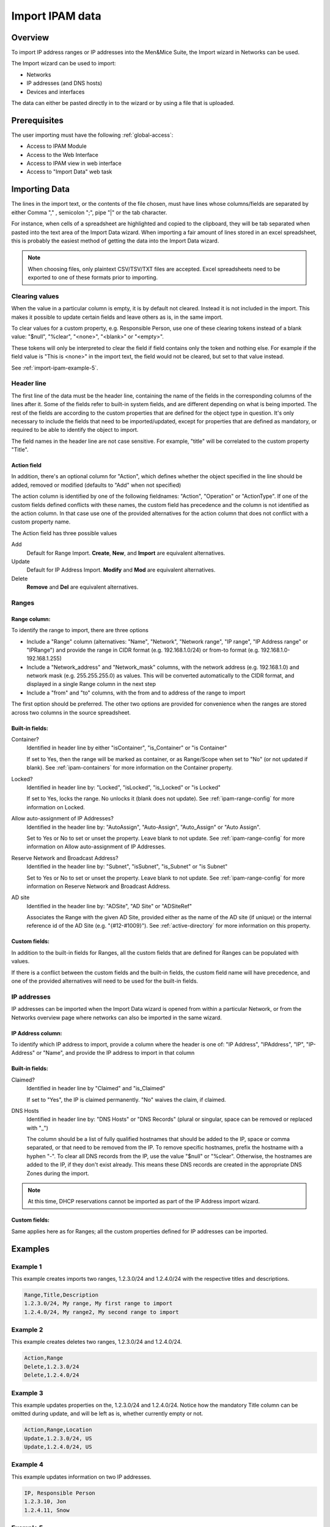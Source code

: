 .. _webapp-import-ipam-data:

Import IPAM data
================

Overview
--------

To import IP address ranges or IP addresses into the Men&Mice Suite, the Import wizard in Networks can be used.

The Import wizard can be used to import:

* Networks

* IP addresses (and DNS hosts)

* Devices and interfaces

The data can either be pasted directly in to the wizard or by using a file that is uploaded.

..

Prerequisites
-------------

The user importing must have the following :ref:`global-access`:

* Access to IPAM Module

* Access to the Web Interface

* Access to IPAM view in web interface

* Access to "Import Data" web task

Importing Data
--------------

The lines in the import text, or the contents of the file chosen, must have lines whose columns/fields are separated by either Comma "," , semicolon ";", pipe "|" or the tab character.

For instance, when cells of a spreadsheet are highlighted and copied to the clipboard, they will be tab separated when pasted into the text area of the Import Data wizard. When importing a fair amount of lines stored in an excel spreadsheet, this is probably the easiest method of getting the data into the Import Data wizard.

.. note::
  When choosing files, only plaintext CSV/TSV/TXT files are accepted. Excel spreadsheets need to be exported to one of these formats prior to importing.

Clearing values
^^^^^^^^^^^^^^^

When the value in a particular column is empty, it is by default not cleared. Instead it is not included in the import. This makes it possible to update certain fields and leave others as is, in the same import.

To clear values for a custom property, e.g. Responsible Person, use one of these clearing tokens instead of a blank value: "$null", "%clear", "<none>", "<blank>" or "<empty>".

These tokens will only be interpreted to clear the field if field contains only the token and nothing else. For example if the field value is "This is <none>" in the import text, the field would not be cleared, but set to that value instead.

See :ref:`import-ipam-example-5`.

Header line
^^^^^^^^^^^

The first line of the data must be the header line, containing the name of the fields in the corresponding columns of the lines after it. Some of the fields refer to built-in system fields,  and are different depending on what is being imported. The rest of the fields are according to the custom properties that are defined for the object type in question. It's only necessary to include the fields that need to be imported/updated, except for properties that are defined as mandatory, or required to be able to identify the object to import.

The field names in the header line are not case sensitive. For example, "title" will be correlated to the custom property "Title".

Action field
""""""""""""

In addition, there's an optional column for "Action", which defines whether the object specified in the line should be added, removed or modified (defaults to "Add" when not specified)

The action column is identified by one of the following fieldnames: "Action", "Operation" or "ActionType". If one of the custom fields defined conflicts with these names, the custom field has precedence and the column is not identified as the action column. In that case use one of the provided alternatives for the action column that does not conflict with a custom property name.

The Action field has three possible values

Add
  Default for Range Import. **Create**, **New**, and **Import** are equivalent alternatives.

Update
  Default for IP Address Import. **Modify** and **Mod** are equivalent alternatives.

Delete
  **Remove** and **Del** are equivalent alternatives.

Ranges
^^^^^^

Range column:
"""""""""""""

To identify the range to import, there are three options

* Include a "Range" column (alternatives: "Name", "Network", "Network range", "IP range", "IP Address range" or "IPRange") and provide the range in CIDR format (e.g. 192.168.1.0/24) or from-to format (e.g. 192.168.1.0-192.168.1.255)

* Include a "Network_address" and "Network_mask" columns, with the network address (e.g. 192.168.1.0) and network mask (e.g. 255.255.255.0) as values. This will be converted automatically to the CIDR format, and displayed in a single Range column in the next step

* Include a "from" and "to" columns, with the from and to address of the range to import

The first option should be preferred. The other two options are provided for convenience when the ranges are stored across two columns in the source spreadsheet.

Built-in fields:
""""""""""""""""

Container?
  Identified in header line by either "isContainer", "is_Container" or "is Container"

  If set to Yes, then the range will be marked as container, or as Range/Scope when set to "No" (or not updated if blank). See :ref:`ipam-containers` for more information on the Container property.

Locked?
  Identified in header line by: "Locked", "isLocked", "is_Locked" or "is Locked"

  If set to Yes, locks the range. No unlocks it (blank does not update). See :ref:`ipam-range-config` for more information on Locked.

Allow auto-assignment of IP Addresses?
  Identified in the header line by: "AutoAssign", "Auto-Assign", "Auto_Assign" or "Auto Assign".

  Set to Yes or No to set or unset the property. Leave blank to not update. See :ref:`ipam-range-config` for more information on Allow auto-assignment of IP Addresses.

Reserve Network and Broadcast Address?
  Identified in the header line by: "Subnet", "isSubnet", "is_Subnet" or "is Subnet"

  Set to Yes or No to set or unset the property. Leave blank to not update. See :ref:`ipam-range-config` for more information on Reserve Network and Broadcast Address.

AD site
  Identified in the header line by: "ADSite", "AD Site" or "ADSiteRef"

  Associates the Range with the given AD Site, provided either as the name of the AD site (if unique) or the internal reference id of the AD Site (e.g. "{#12-#1009}"). See :ref:`active-directory` for more information on this property.

Custom fields:
""""""""""""""

In addition to the built-in fields for Ranges, all the custom fields that are defined for Ranges can be populated with values.

If there is a conflict between the custom fields and the built-in fields, the custom field name will have precedence, and one of the provided alternatives will need to be used for the built-in fields.

IP addresses
^^^^^^^^^^^^

IP addresses can be imported when the Import Data wizard is opened from within a particular Network, or from the Networks overview page where networks can also be imported in the same wizard.

IP Address column:
""""""""""""""""""

To identify which IP address to import, provide a column where the header is one of: "IP Address", "IPAddress", "IP", "IP-Address" or "Name", and provide the IP address to import in that column

Built-in fields:
""""""""""""""""

Claimed?
  Identified in header line by "Claimed" and "is_Claimed"

  If set to "Yes", the IP is claimed permanently. "No" waives the claim, if claimed.

DNS Hosts
  Identified in header line by: "DNS Hosts" or "DNS Records" (plural or singular, space can be removed or replaced with "_")

  The column should be a list of fully qualified hostnames that should be added to the IP, space or comma separated, or that need to be removed from the IP. To remove specific hostnames, prefix the hostname with a hyphen "-". To clear all DNS records from the IP, use the value "$null" or "%clear". Otherwise, the hostnames are added to the IP, if they don't exist already. This means these DNS records are created in the appropriate DNS Zones during the import.

.. note::
  At this time, DHCP reservations cannot be imported as part of the IP Address import wizard.

Custom fields:
""""""""""""""

Same applies here as for Ranges; all the custom properties defined for IP addresses can be imported.

Examples
--------

Example 1
^^^^^^^^^

This example creates imports two ranges, 1.2.3.0/24 and 1.2.4.0/24 with the respective titles and descriptions.

.. code-block::

  Range,Title,Description
  1.2.3.0/24, My range, My first range to import
  1.2.4.0/24, My range2, My second range to import

Example 2
^^^^^^^^^

This example creates deletes two ranges, 1.2.3.0/24 and 1.2.4.0/24.

.. code-block::

  Action,Range
  Delete,1.2.3.0/24
  Delete,1.2.4.0/24

Example 3
^^^^^^^^^

This example updates properties on the, 1.2.3.0/24 and 1.2.4.0/24. Notice how the mandatory Title column can be omitted during update, and will be left as is, whether currently empty or not.

.. code-block::

  Action,Range,Location
  Update,1.2.3.0/24, US
  Update,1.2.4.0/24, US

Example 4
^^^^^^^^^

This example updates information on two IP addresses.

.. code-block::

  IP, Responsible Person
  1.2.3.10, Jon
  1.2.4.11, Snow

.. _import-ipam-example-5:

Example 5
^^^^^^^^^

This example clears Responsible Person property on two IP addresses.

.. code-block::

  IP, Responsible Person
  1.2.3.10, $null
  1.2.4.11, $null

Example 6
^^^^^^^^^

This example Adds DNS records to two IP addresses, and clears from the third.

.. code-block::

  IP, DNS Hosts
  1.2.3.10, hostname.company.com hostname.company2.com
  1.2.4.11, -hostname2.comany.com hostname3.company.com
  1.2.4.12, $null
